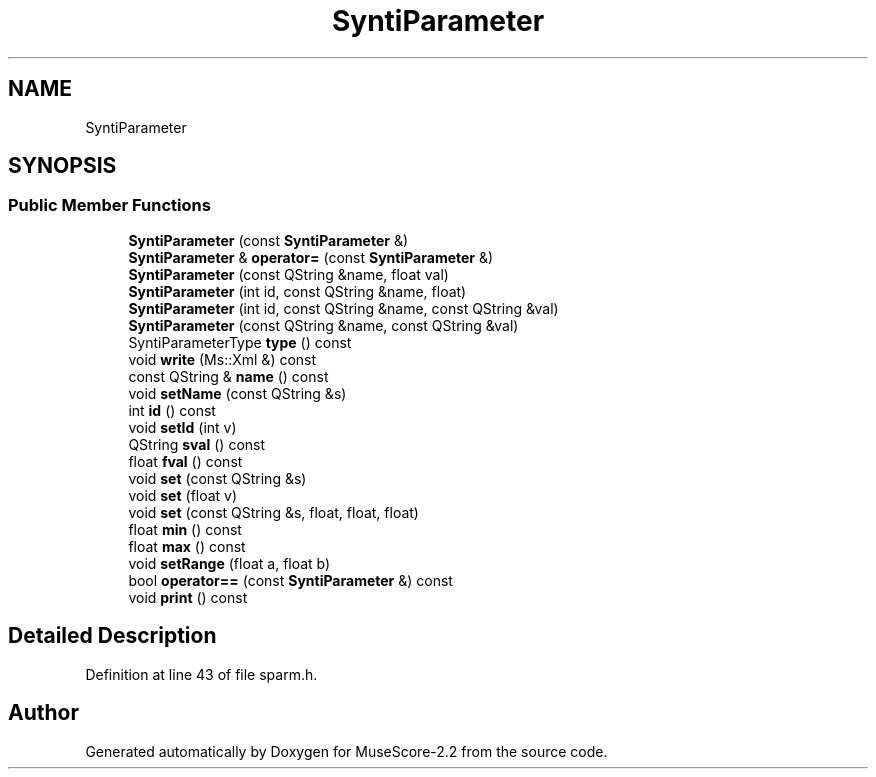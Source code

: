 .TH "SyntiParameter" 3 "Mon Jun 5 2017" "MuseScore-2.2" \" -*- nroff -*-
.ad l
.nh
.SH NAME
SyntiParameter
.SH SYNOPSIS
.br
.PP
.SS "Public Member Functions"

.in +1c
.ti -1c
.RI "\fBSyntiParameter\fP (const \fBSyntiParameter\fP &)"
.br
.ti -1c
.RI "\fBSyntiParameter\fP & \fBoperator=\fP (const \fBSyntiParameter\fP &)"
.br
.ti -1c
.RI "\fBSyntiParameter\fP (const QString &name, float val)"
.br
.ti -1c
.RI "\fBSyntiParameter\fP (int id, const QString &name, float)"
.br
.ti -1c
.RI "\fBSyntiParameter\fP (int id, const QString &name, const QString &val)"
.br
.ti -1c
.RI "\fBSyntiParameter\fP (const QString &name, const QString &val)"
.br
.ti -1c
.RI "SyntiParameterType \fBtype\fP () const"
.br
.ti -1c
.RI "void \fBwrite\fP (Ms::Xml &) const"
.br
.ti -1c
.RI "const QString & \fBname\fP () const"
.br
.ti -1c
.RI "void \fBsetName\fP (const QString &s)"
.br
.ti -1c
.RI "int \fBid\fP () const"
.br
.ti -1c
.RI "void \fBsetId\fP (int v)"
.br
.ti -1c
.RI "QString \fBsval\fP () const"
.br
.ti -1c
.RI "float \fBfval\fP () const"
.br
.ti -1c
.RI "void \fBset\fP (const QString &s)"
.br
.ti -1c
.RI "void \fBset\fP (float v)"
.br
.ti -1c
.RI "void \fBset\fP (const QString &s, float, float, float)"
.br
.ti -1c
.RI "float \fBmin\fP () const"
.br
.ti -1c
.RI "float \fBmax\fP () const"
.br
.ti -1c
.RI "void \fBsetRange\fP (float a, float b)"
.br
.ti -1c
.RI "bool \fBoperator==\fP (const \fBSyntiParameter\fP &) const"
.br
.ti -1c
.RI "void \fBprint\fP () const"
.br
.in -1c
.SH "Detailed Description"
.PP 
Definition at line 43 of file sparm\&.h\&.

.SH "Author"
.PP 
Generated automatically by Doxygen for MuseScore-2\&.2 from the source code\&.
